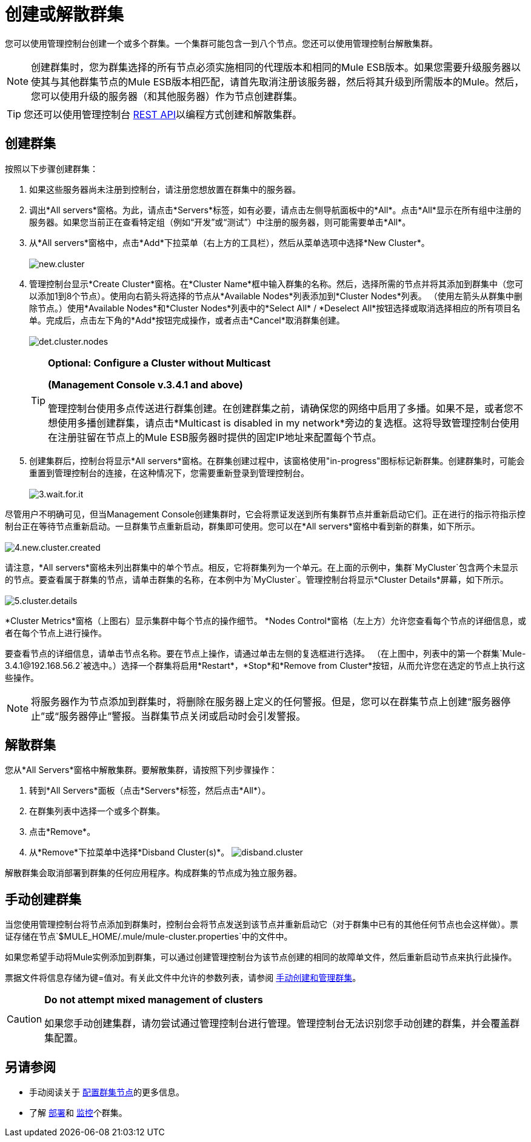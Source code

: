 = 创建或解散群集

您可以使用管理控制台创建一个或多个群集。一个集群可能包含一到八个节点。您还可以使用管理控制台解散集群。

[NOTE]
创建群集时，您为群集选择的所有节点必须实施相同的代理版本和相同的Mule ESB版本。如果您需要升级服务器以使其与其他群集节点的Mule ESB版本相匹配，请首先取消注册该服务器，然后将其升级到所需版本的Mule。然后，您可以使用升级的服务器（和其他服务器）作为节点创建群集。

[TIP]
您还可以使用管理控制台 link:/mule-management-console/v/3.5/rest-api-reference[REST API]以编程方式创建和解散集群。

== 创建群集

按照以下步骤创建群集：

. 如果这些服务器尚未注册到控制台，请注册您想放置在群集中的服务器。
. 调出*All servers*窗格。为此，请点击*Servers*标签，如有必要，请点击左侧导航面板中的*All*。点击*All*显示在所有组中注册的服务器。如果您当前正在查看特定组（例如“开发”或“测试”）中注册的服务器，则可能需要单击*All*。
. 从*All servers*窗格中，点击*Add*下拉菜单（右上方的工具栏），然后从菜单选项中选择*New Cluster*。 +
 +
image:new.cluster.png[new.cluster]

. 管理控制台显示*Create Cluster*窗格。在*Cluster Name*框中输入群集的名称。然后，选择所需的节点并将其添加到群集中（您可以添加1到8个节点）。使用向右箭头将选择的节点从*Available Nodes*列表添加到*Cluster Nodes*列表。 （使用左箭头从群集中删除节点。）使用*Available Nodes*和*Cluster Nodes*列表中的*Select All* / *Deselect All*按钮选择或取消选择相应的所有项目名单。完成后，点击左下角的*Add*按钮完成操作，或者点击*Cancel*取消群集创建。 +
 +
image:det.cluster.nodes.png[det.cluster.nodes]
+

[TIP]
====
*Optional: Configure a Cluster without Multicast*

*(Management Console v.3.4.1 and above)*

管理控制台使用多点传送进行群集创建。在创建群集之前，请确保您的网络中启用了多播。如果不是，或者您不想使用多播创建群集，请点击*Multicast is disabled in my network*旁边的复选框。这将导致管理控制台使用在注册驻留在节点上的Mule ESB服务器时提供的固定IP地址来配置每个节点。
====
+

. 创建集群后，控制台将显示*All servers*窗格。在群集创建过程中，该窗格使用"in-progress"图标标记新群集。创建群集时，可能会重置到管理控制台的连接，在这种情况下，您需要重新登录到管理控制台。 +
 +
image:3.wait.for.it.png[3.wait.for.it] +

尽管用户不明确可见，但当Management Console创建集群时，它会将票证发送到所有集群节点并重新启动它们。正在进行的指示符指示控制台正在等待节点重新启动。一旦群集节点重新启动，群集即可使用。您可以在*All servers*窗格中看到新的群集，如下所示。 +
 +
image:4.new.cluster.created.png[4.new.cluster.created]

请注意，*All servers*窗格未列出群集中的单个节点。相反，它将群集列为一个单元。在上面的示例中，集群`MyCluster`包含两个未显示的节点。要查看属于群集的节点，请单击群集的名称，在本例中为`MyCluster`。管理控制台将显示*Cluster Details*屏幕，如下所示。 +
 +
image:5.cluster.details.png[5.cluster.details]

*Cluster Metrics*窗格（上图右）显示集群中每个节点的操作细节。 *Nodes Control*窗格（左上方）允许您查看每个节点的详细信息，或者在每个节点上进行操作。

要查看节点的详细信息，请单击节点名称。要在节点上操作，请通过单击左侧的复选框进行选择。 （在上图中，列表中的第一个群集`Mule-3.4.1@192.168.56.2`被选中。）选择一个群集将启用*Restart*，*Stop*和*Remove from Cluster*按钮，从而允许您在选定的节点上执行这些操作。

[NOTE]
将服务器作为节点添加到群集时，将删除在服务器上定义的任何警报。但是，您可以在群集节点上创建“服务器停止”或“服务器停止”警报。当群集节点关闭或启动时会引发警报。

== 解散群集

您从*All Servers*窗格中解散集群。要解散集群，请按照下列步骤操作：

. 转到*All Servers*面板（点击*Servers*标签，然后点击*All*）。
. 在群集列表中选择一个或多个群集。
. 点击*Remove*。
. 从*Remove*下拉菜单中选择*Disband Cluster(s)*。 image:disband.cluster.png[disband.cluster]

解散群集会取消部署到群集的任何应用程序。构成群集的节点成为独立服务器。

== 手动创建群集

当您使用管理控制台将节点添加到群集时，控制台会将节点发送到该节点并重新启动它（对于群集中已有的其他任何节点也会这样做）。票证存储在节点`$MULE_HOME/.mule/mule-cluster.properties`中的文件中。

如果您希望手动将Mule实例添加到群集，可以通过创建管理控制台为该节点创建的相同的故障单文件，然后重新启动节点来执行此操作。

票据文件将信息存储为键=值对。有关此文件中允许的参数列表，请参阅 link:/mule-user-guide/v/3.5/creating-and-managing-a-cluster-manually[手动创建和管理群集]。

[CAUTION]
====
*Do not attempt mixed management of clusters* +

如果您手动创建集群，请勿尝试通过管理控制台进行管理。管理控制台无法识别您手动创建的群集，并会覆盖群集配置。
====

== 另请参阅

* 手动阅读关于 link:/mule-user-guide/v/3.5/creating-and-managing-a-cluster-manually[配置群集节点]的更多信息。
* 了解 link:/mule-management-console/v/3.5/deploying-redeploying-or-undeploying-an-application-to-or-from-a-cluster[部署]和 link:/mule-management-console/v/3.5/monitoring-a-cluster[监控]个群集。
